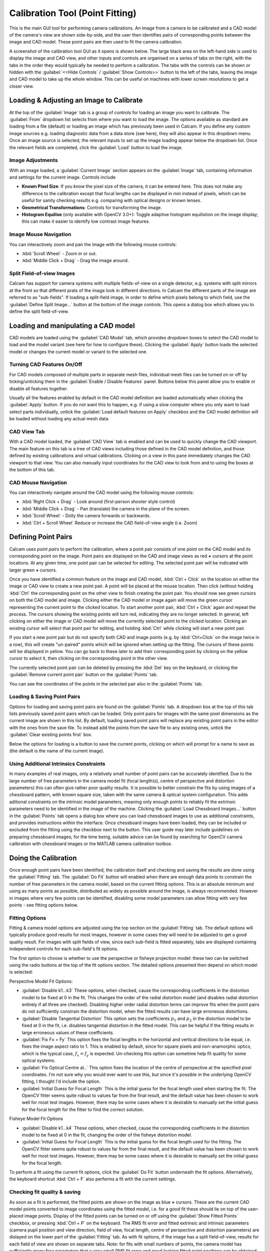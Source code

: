 ================================
Calibration Tool (Point Fitting)
================================
This is the main GUI tool for performing camera calibrations. An image from a camera to be calibrated and a CAD model of the camera's view are shown side-by-side, and the user then identifies pairs of corresponding points between the image and CAD model. These point pairs are then used to fit the camera calibration.

A screenshot of the calibration tool GUI as it opens is shown below. The large black area on the left-hand side is used to display the image and CAD view, and other inputs and controls are organised on a series of tabs on the right, with the tabs in the order they would typically be needed to perform a calibration. The tabs with the controls can be shown or hidden with the :guilabel:`<<Hide Controls` / :guilabel:`Show Controls>>` button to the left of the tabs, leaving the image and CAD model to take up the whole window. This can be useful on machines with lower screen resolutions to get a closer view.


Loading & Adjusting an Image to Calibrate
-----------------------------------------
At the top of the :guilabel:`Image` tab is a group of controls for loading an image you want to calibrate. The :guilabel:`From` dropdown list selects from where you want to load the image. The options available as standard are loading from a file (default) or loading an image which has previously been used in Calcam. If you define any custom image sources e.g. loading diagnostic data from a data store (see here), they will also appear in this dropdown menu. Once an image source is selected, the relevant inputs to set up the image loading appear below the dropdown list. Once the relevant fields are completed, click the :guilabel:`Load` button to load the image.


Image Adjustments
~~~~~~~~~~~~~~~~~
With an image loaded, a :guilabel:`Current Image` section appears on the :guilabel:`Image` tab, containing information and settings for the current image. Controls include

* **Known Pixel Size**: If you know the pixel size of the camera, it can be entered here. This does not make any difference to the calibration except that focal lengths can be displayed in mm instead of pixels, which can be useful for sanity checking results e.g. comparing with optical designs or known lenses.

* **Geometrical Transformations**: Controls for transforming the image.

* **Histogram Equilise** (only available with OpenCV 3.0+): Toggle adaptive histogram equilistion on the image display; this can make it easier to identify low contrast image features.

Image Mouse Navigation
~~~~~~~~~~~~~~~~~~~~~~
You can interactively zoom and pan the image with the following mouse controls:

- :kbd:`Scroll Wheel` - Zoom in or out.
- :kbd:`Middle Click + Drag` - Drag the image around.


Split Field-of-view Images
~~~~~~~~~~~~~~~~~~~~~~~~~~
Calcam has support for camera systems with multiple fields-of-view on a single detector, e.g. systems with split mirrors at the front so that different prats of the image look in different directions. In Calcam the different parts of the image are referred to as "sub-fields". If loading a split-field image, in order to define which pixels belong to which field, use the :guilabel:`Define Split Image...` button at the bottom of the image controls. This opens a dialog box which allows you to define the split field-of-view.



Loading and manipulating a CAD model
------------------------------------
CAD models are loaded using the :guilabel:`CAD Model` tab, which provides dropdown boxes to select the CAD model to load and the model variant (see here for how to configure these). Clicking the :guilabel:`Apply` button loads the selected model or changes the current model or variant to the selected one.

Turning CAD Features On/Off
~~~~~~~~~~~~~~~~~~~~~~~~~~~
For CAD models composed of multiple parts in separate mesh files, individual mesh files can be turned on or off by ticking/unticking them in the :guilabel:`Enable / Disable Features` panel. Buttons below this panel allow you to enable or disable all features together.

Usually all the features enabled by default in the CAD model definition are loaded automatically when clicking the :guilabel:`Apply` button. If you do not want this to happen, e.g. if using a slow computer where you only want to load select parts individually, untick the :guilabel:`Load default features on Apply` checkbox and the CAD model definition will be loaded without loading any actual mesh data.

CAD View Tab
~~~~~~~~~~~~
With a CAD model loaded, the :guilabel:`CAD View` tab is enabled and can be used to quickly change the CAD viewport. The main feature on this tab is a tree of CAD views including those defined in the CAD model definition, and those defined by existing calibrations and virtual calibrations. Clicking on a view in this pane immediately changes the CAD viewport to that view. You can also manually input coordinates for the CAD view to look from and to using the boxes at the bottom of this tab.

CAD Mouse Navigation
~~~~~~~~~~~~~~~~~~~~
You can interactively navigate around the CAD model using the following mouse controls:

- :kbd:`Right Click + Drag` - Look around (first-person shooter style control)
- :kbd:`Middle Click + Drag` - Pan (translate) the camera in the plane of the screen.
- :kbd:`Scroll Wheel` - Dolly the camera forwards or backwards.
- :kbd:`Ctrl + Scroll Wheel` Reduce or increase the CAD field-of-view angle (i.e. Zoom)


Defining Point Pairs
--------------------
Calcam uses *point pairs* to perform the calibration, where a point pair consists of one point on the CAD model and its corresponding point on the image. Point pairs are displayed on the CAD and image views as red **+** cursors at the point locations. At any given time, one point pair can be selected for editing. The selected point pair will be indicated with larger green **+** cursors. 

Once you have identified a common feature on the image and CAD model, :kbd:`Ctrl + Click`  on the location on either the image or CAD view to create a new point pair. A point will be placed at the mouse location. Then click (without holding :kbd:`Ctrl` the corresponding point on the other view to finish creating the point pair. You should now see green cursors on both the CAD model and image. Clicking either the CAD model or image again will move the green cursor representing the current point to the clicked location. To start another point pair, :kbd:`Ctrl + Click` again and repeat the process. The cursors showing the existing points will turn red, indicating they are no longer selected. In general, left clicking on either the image or CAD model will move the currently selected point to the clicked location. Clicking an existing cursor will select that point pair for editing, and holding :kbd:`Ctrl` while clicking will start a new point pair.

If you start a new point pair but do not specify both CAD and image points (e.g. by :kbd:`Ctrl+Click` on the image twice in a row), this will create "un-paired" points which will be ignored when setting up the fitting. The cursors of these points will be displayed in yellow. You can go back to these later to add their corresponding point by clicking on the yellow cursor to select it, then clicking on the corresponding point in the other view. 

The currently selected point pair can be deleted by pressing the :kbd:`Del` key on the keyboard, or clicking the :guilabel:`Remove current point pair` button on the :guilabel:`Points` tab.

You can see the coordinates of the points in the selected pair also in the :guilabel:`Points` tab.


Loading & Saving Point Pairs
~~~~~~~~~~~~~~~~~~~~~~~~~~~~
Options for loading and saving point pairs are found on the :guilabel:`Points` tab. A dropdown box at the top of this tab lists previously saved point pairs which can be loaded. Only point pairs for images with the same pixel dimensions as the current image are shown in this list. By default, loading saved point pairs will replace any existing point pairs in the editor with the ones from the save file. To instead add the points from the save file to any existing ones, untick the :guilabel:`Clear existing points first` box.

Below the options for loading is a button to save the current points, clicking on which will prompt for a name to save as (the default is the name of the current image).


Using Additional Intrinsics Constraints
~~~~~~~~~~~~~~~~~~~~~~~~~~~~~~~~~~~~~~~
In many examples of real images, only a relatively small number of point pairs can be accurately identified. Due to the large number of free parameters in the camera model fit (focal length(s), centre of perspective and distortion parameters) this can often give rather poor quality results. It is possible to better constrain the fits by using images of a chessboard pattern, with known square size, taken with the same camera & optical system configuration. This adds aditional constraints on the intrinsic model parameters, meaning only enough points to reliably fit the extrinsic parameters need to be identified in the image of the machine. Clicking the :guilabel:`Load Chessboard Images...` button in the :guilabel:`Points` tab opens a dialog box where you can load chessboard images to use as additional constraints, and provides instructions within the interface. Once chessboard images have been loaded, they can be included or excluded from the fitting using the checkbox next to the button. This user guide may later include guidelines on preparing chessboard images; for the time being, suitable advice can be found by searching for OpenCV camera calibration with chessboard images or the MATLAB camera calibration toolbox.

Doing the Calibration
---------------------
Once enough point pairs have been identified, the calibration itself and checking and saving the results are done using the :guilabel:`Fitting` tab. The :guilabel:`Do Fit` button will enabled when there are enough data points to constrain the number of free parameters in the camera model, based on the current fitting options. This is an absolute minimum and using as many points as possible, distributed as widely as possible around the image, is always recommended. However in images where very few points can be identified, disabling some model parameters can allow fitting with very few points - see fitting options below. 

Fitting Options
~~~~~~~~~~~~~~~
Fitting & camera model options are adjusted using the top section on the :guilabel:`Fitting` tab. The default options will typically produce good results for most images, however in some cases they will need to be adjusted to get a good quality result. For images with split fields of view, since each sub-field is fitted separately, tabs are displayed containing independent controls for each sub-field's fit options.

The first option to choose is whether to use the perspective or fisheye projection model: these two can be switched using the radio buttons at the top of the fit options section. The detailed options presented then depend on which model is selected:

Perspective Model Fit Options:


- :guilabel:`Disable k1...k3` These options, when checked, cause the corresponding coefficients in the distortion model to be fixed at 0 in the fit. This changes the order of the radial distortion model (and disables radial distortion entirely if all three are checked). Disabling higher order radial distortion terms can improve fits when the point pairs do not sufficiently constrain the distortion model, when the fitted results can have large erroneous distortions.
- :guilabel:`Disable Tangential Distortion` This option sets the coefficients :math:`p_1` and :math:`p_2` in the distortion model to be fixed at 0 in the fit, i.e. disables tangential distortion in the fitted model. This can be helpful if the fitting results in large erroneous values of these coefficients.
- :guilabel:`Fix Fx = Fy` This option fixes the focal lengths in the horizontal and vertical directions to be equal, i.e. fixes the image aspect ratio to 1. This is enabled by default, since for square pixels and non-anamorphic optics, which is the typical case, :math:`f_x = f_y` is expected. Un-checking this option can sometime help fit quality for some optical systems.
- :guilabel:`Fix Optical Centre at..` This option fixes the location of the centre of perspective at the specified pixel coordinates. I'm not sure why you would ever want to use this, but since it's possible in the underlying OpenCV fitting, I thought I'd include the option.
- :guilabel:`Initial Guess for Focal Length` This is the initial guess for the focal length used when starting the fit. The OpenCV fitter seems quite robust to values far from the final result, and the default value has been chosen to work well for most test images. However, there may be some cases where it is desirable to manually set the initial guess for the focal length for the fitter to find the correct solution.


Fisheye Model Fit Options


- :guilabel:`Disable k1...k4` These options, when checked, cause the corresponding coefficients in the distortion model to be fixed at 0 in the fit, changing the order of the fisheye distortion model.
- :guilabel:`Initial Guess for Focal Length` This is the initial guess for the focal length used for the fitting. The OpenCV fitter seems quite robust to values far from the final result, and the default value has been chosen to work well for most test images. However, there may be some cases where it is desirable to manually set the initial guess for the focal length.

To perform a fit using the current fit options, click the :guilabel:`Do Fit` button underneath the fit options. Alternatively, the keyboard shortcut :kbd:`Ctrl + F` also performs a fit with the current settings.

Checking fit quality & saving
~~~~~~~~~~~~~~~~~~~~~~~~~~~~~
As soon as a fit is performed, the fitted points are shown on the image as blue  **+** cursors. These are the current CAD model points converted to image coordinates using the fitted model, i.e. for a good fit these should lie on top of the user-placed image points. Display of the fitted points can be turned on or off using the :guilabel:`Show Fitted Points` checkbox, or pressing :kbd:`Ctrl + P` on the keyboard. The RMS fit error and fitted extrinsic and intrinsic parameters (camera pupil position and view direction, field of view, focal length, centre of perspective and distortion parameters) are dislayed on the lower part of the :guilabel:`Fitting` tab. As with fit options, if the image has a split field-of-view, results for each field of view are shown on separate tabs. Note: for fits with small numbers of points, the camera model has sufficiently many free parameters that a very small RMS fit error and good looking fitted point positions can be obtained with a fit which is actually very bad!

A much more robust, and highly recommended, visual check of the fit quality can be obtained by overlaying the CAD model wireframe on top of the camera image, according to the fit results. This is be done by ticking the :guilabel:`Show wireframe overlay` box, or pressing :kbd:`Ctrl + O` on the keyboard. The CAD model is then rendered in wireframe and superimposed on the image. Note: for large images or CAD models this can be somewhat slow and memory intensive. 

Another way to quickly get an idea of the fit quality is to set the current CAD viewport to approximate the fitted model using the :guilabel:`Set CAD view to match fit` button, which can also be helpful when trying to identify further point pairs.

Once a satisfactory fit has been obtained, the results can be saved using the :guilabel:`Save As...` button at the bottom of the panel. This will also save the point pairs used for the fit, if this has not been done already, and will prompt for save names for both the points and fit. 

Once a satisfactory fit has been saved, this completes the calibration process using the calibration GUI.